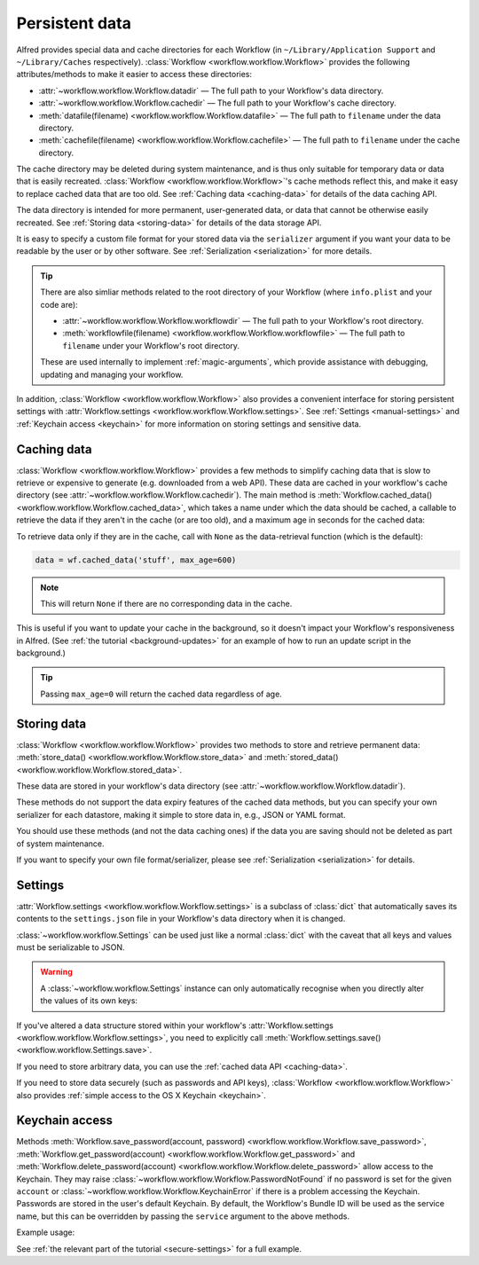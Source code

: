 
.. _manual-persistent-data:

Persistent data
===============

Alfred provides special data and cache directories for each Workflow (in
``~/Library/Application Support`` and ``~/Library/Caches`` respectively).
:class:`Workflow <workflow.workflow.Workflow>` provides the following
attributes/methods to make it easier to access these directories:

- :attr:`~workflow.workflow.Workflow.datadir` — The full path to your Workflow's data directory.
- :attr:`~workflow.workflow.Workflow.cachedir` — The full path to your Workflow's cache directory.
- :meth:`datafile(filename) <workflow.workflow.Workflow.datafile>` — The full path to ``filename`` under the data directory.
- :meth:`cachefile(filename) <workflow.workflow.Workflow.cachefile>` — The full path to ``filename`` under the cache directory.

The cache directory may be deleted during system maintenance, and is thus only
suitable for temporary data or data that is easily recreated.
:class:`Workflow <workflow.workflow.Workflow>`'s cache methods reflect this,
and make it easy to replace cached data that are too old.
See :ref:`Caching data <caching-data>` for details of the data caching API.

The data directory is intended for more permanent, user-generated data, or data
that cannot be otherwise easily recreated. See :ref:`Storing data <storing-data>`
for details of the data storage API.

It is easy to specify a custom file format for your stored data
via the ``serializer`` argument if you want your data to be readable by the user
or by other software. See :ref:`Serialization <serialization>` for more details.

.. tip::

    There are also simliar methods related to the root directory of your
    Workflow (where ``info.plist`` and your code are):

    - :attr:`~workflow.workflow.Workflow.workflowdir` — The full path to your
      Workflow's root directory.
    - :meth:`workflowfile(filename) <workflow.workflow.Workflow.workflowfile>`
      — The full path to ``filename`` under your Workflow's root directory.

    These are used internally to implement :ref:`magic-arguments`, which
    provide assistance with debugging, updating and managing your workflow.

In addition, :class:`Workflow <workflow.workflow.Workflow>` also provides a
convenient interface for storing persistent settings with
:attr:`Workflow.settings <workflow.workflow.Workflow.settings>`.
See :ref:`Settings <manual-settings>` and :ref:`Keychain access <keychain>` for more
information on storing settings and sensitive data.

.. _caching-data:

Caching data
------------

:class:`Workflow <workflow.workflow.Workflow>` provides a few methods to simplify
caching data that is slow to retrieve or expensive to generate (e.g. downloaded
from a web API). These data are cached in your workflow's cache directory (see
:attr:`~workflow.workflow.Workflow.cachedir`). The main method is
:meth:`Workflow.cached_data() <workflow.workflow.Workflow.cached_data>`, which
takes a name under which the data should be cached, a callable to retrieve
the data if they aren't in the cache (or are too old), and a maximum age in seconds
for the cached data:

.. code-block:: python
    :linenos:

    from workflow import web, Workflow

    def get_data():
        return web.get('https://example.com/api/stuff').json()

    wf = Workflow()
    data = wf.cached_data('stuff', get_data, max_age=600)

To retrieve data only if they are in the cache, call with ``None`` as the
data-retrieval function (which is the default):

.. code-block:: python

    data = wf.cached_data('stuff', max_age=600)

.. note:: This will return ``None`` if there are no corresponding data in the cache.

This is useful if you want to update your cache in the background, so it doesn't
impact your Workflow's responsiveness in Alfred. (See
:ref:`the tutorial <background-updates>` for an example of how to run an update
script in the background.)

.. tip:: Passing ``max_age=0`` will return the cached data regardless of age.


.. _storing-data:

Storing data
------------

:class:`Workflow <workflow.workflow.Workflow>` provides two methods to store
and retrieve permanent data:
:meth:`store_data() <workflow.workflow.Workflow.store_data>` and
:meth:`stored_data() <workflow.workflow.Workflow.stored_data>`.

These data are stored in your workflow's data directory
(see :attr:`~workflow.workflow.Workflow.datadir`).

.. code-block:: python
    :linenos:

    from workflow import Workflow

    wf = Workflow()
    wf.store_data('name', data)
    # data will be `None` if there is nothing stored under `name`
    data = wf.stored_data('name')

These methods do not support the data expiry features of the cached data methods,
but you can specify your own serializer for each datastore, making it simple
to store data in, e.g., JSON or YAML format.

You should use these methods (and not the data caching ones) if the data you
are saving should not be deleted as part of system maintenance.

If you want to specify your own file format/serializer, please see
:ref:`Serialization <serialization>` for details.


.. _manual-settings:

Settings
--------

:attr:`Workflow.settings <workflow.workflow.Workflow.settings>` is a subclass
of :class:`dict` that automatically saves its contents to the ``settings.json``
file in your Workflow's data directory when it is changed.

:class:`~workflow.workflow.Settings` can be used just like a normal :class:`dict`
with the caveat that all keys and values must be serializable to JSON.

.. warning::

    A :class:`~workflow.workflow.Settings` instance can only automatically
    recognise when you directly alter the values of its own keys:

.. code-block:: python
    :linenos:

    wf = Workflow()
    wf.settings['key'] = {'key2': 'value'}  # will be automatically saved
    wf.settings['key']['key2'] = 'value2'  # will *not* be automatically saved

If you've altered a data structure stored within your workflow's
:attr:`Workflow.settings <workflow.workflow.Workflow.settings>`, you need to
explicitly call :meth:`Workflow.settings.save() <workflow.workflow.Settings.save>`.

If you need to store arbitrary data, you can use the :ref:`cached data API <caching-data>`.

If you need to store data securely (such as passwords and API keys),
:class:`Workflow <workflow.workflow.Workflow>` also provides :ref:`simple access to
the OS X Keychain <keychain>`.


.. _keychain:

Keychain access
---------------

Methods :meth:`Workflow.save_password(account, password) <workflow.workflow.Workflow.save_password>`,
:meth:`Workflow.get_password(account) <workflow.workflow.Workflow.get_password>`
and :meth:`Workflow.delete_password(account) <workflow.workflow.Workflow.delete_password>`
allow access to the Keychain. They may raise
:class:`~workflow.workflow.Workflow.PasswordNotFound` if no password is set for
the given ``account`` or :class:`~workflow.workflow.Workflow.KeychainError` if
there is a problem accessing the Keychain. Passwords are stored in the user's
default Keychain. By default, the Workflow's Bundle ID will be used as the
service name, but this can be overridden by passing the ``service`` argument
to the above methods.

Example usage:

.. code-block:: python
    :linenos:

    from workflow import Workflow

    wf = Workflow()

    wf.save_password('hotmail-password', 'password1lolz')

    password = wf.get_password('hotmail-password')

    wf.delete_password('hotmail-password')

    # raises PasswordNotFound exception
    password = wf.get_password('hotmail-password')


See :ref:`the relevant part of the tutorial <secure-settings>` for a full example.
